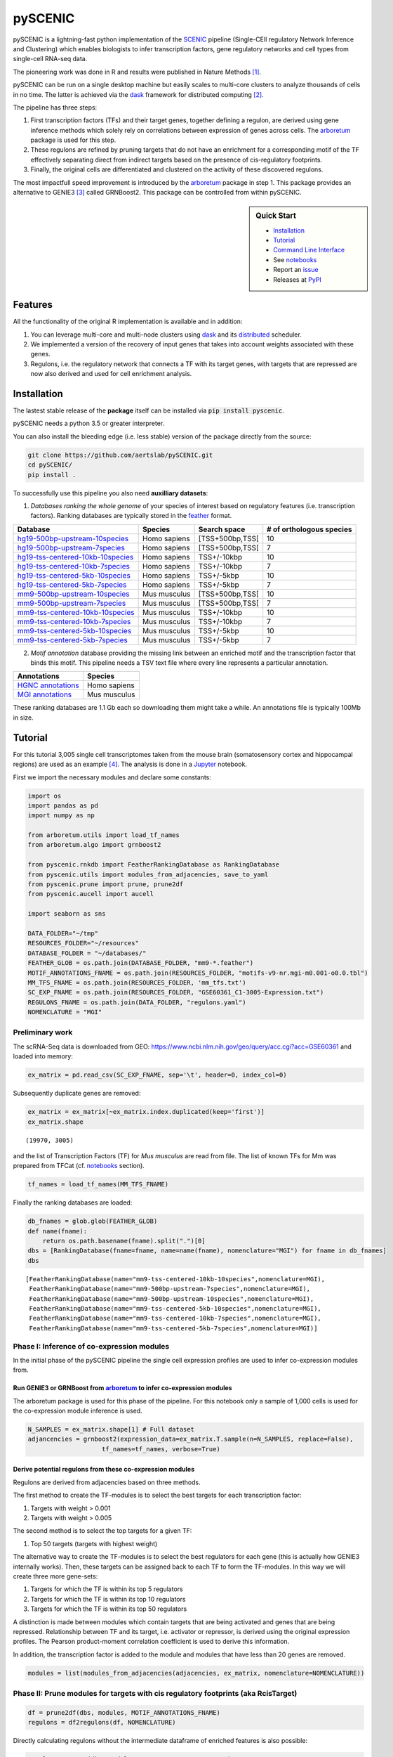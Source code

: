 
pySCENIC
========

|buildstatus|_ |pypipackage|_

pySCENIC is a lightning-fast python implementation of the SCENIC_ pipeline (Single-CEll regulatory Network Inference and
Clustering) which enables biologists to infer transcription factors, gene regulatory networks and cell types from
single-cell RNA-seq data.

The pioneering work was done in R and results were published in Nature Methods [1]_.

pySCENIC can be run on a single desktop machine but easily scales to multi-core clusters to analyze thousands of cells
in no time. The latter is achieved via the dask_ framework for distributed computing [2]_.

The pipeline has three steps:

1. First transcription factors (TFs) and their target genes, together defining a regulon, are derived using gene inference methods which solely rely on correlations between expression of genes across cells. The arboretum_ package is used for this step.
2. These regulons are refined by pruning targets that do not have an enrichment for a corresponding motif of the TF effectively separating direct from indirect targets based on the presence of cis-regulatory footprints.
3. Finally, the original cells are differentiated and clustered on the activity of these discovered regulons.

.. note::
The most impactfull speed improvement is introduced by the arboretum_ package in step 1. This package provides an alternative to GENIE3 [3]_ called GRNBoost2. This package can be controlled from within pySCENIC.

.. sidebar:: **Quick Start**

    * `Installation`_
    * `Tutorial`_
    * `Command Line Interface`_
    * See notebooks_
    * Report an issue_
    * Releases at PyPI_

Features
--------

All the functionality of the original R implementation is available and in addition:

1. You can leverage multi-core and multi-node clusters using dask_ and its distributed_ scheduler.
2. We implemented a version of the recovery of input genes that takes into account weights associated with these genes.
3. Regulons, i.e. the regulatory network that connects a TF with its target genes, with targets that are repressed are now also derived and used for cell enrichment analysis.

Installation
------------

The lastest stable release of the **package** itself can be installed via :code:`pip install pyscenic`.

.. caution::
pySCENIC needs a python 3.5 or greater interpreter.

You can also install the bleeding edge (i.e. less stable) version of the package directly from the source:

.. code-block:: bash

    git clone https://github.com/aertslab/pySCENIC.git
    cd pySCENIC/
    pip install .

To successfully use this pipeline you also need **auxilliary datasets**:

1. *Databases ranking the whole genome* of your species of interest based on regulatory features (i.e. transcription factors). Ranking databases are typically stored in the feather_ format.

=================================  ==============  ================ ============================
  Database                          Species         Search space     # of orthologous species
=================================  ==============  ================ ============================
hg19-500bp-upstream-10species_      Homo sapiens   [TSS+500bp,TSS[    10
hg19-500bp-upstream-7species_       Homo sapiens   [TSS+500bp,TSS[    7
hg19-tss-centered-10kb-10species_   Homo sapiens   TSS+/-10kbp        10
hg19-tss-centered-10kb-7species_    Homo sapiens   TSS+/-10kbp        7
hg19-tss-centered-5kb-10species_    Homo sapiens   TSS+/-5kbp         10
hg19-tss-centered-5kb-7species_     Homo sapiens   TSS+/-5kbp         7

mm9-500bp-upstream-10species_       Mus musculus   [TSS+500bp,TSS[    10
mm9-500bp-upstream-7species_        Mus musculus   [TSS+500bp,TSS[    7
mm9-tss-centered-10kb-10species_    Mus musculus   TSS+/-10kbp        10
mm9-tss-centered-10kb-7species_     Mus musculus   TSS+/-10kbp        7
mm9-tss-centered-5kb-10species_     Mus musculus   TSS+/-5kbp         10
mm9-tss-centered-5kb-7species_      Mus musculus   TSS+/-5kbp         7
=================================  ==============  ================ ============================

.. _hg19-500bp-upstream-10species: http://pyscenic.aertslab.org/databases/hg19-500bp-upstream-10species.mc9nr.feather
.. _hg19-500bp-upstream-7species: http://pyscenic.aertslab.org/databases/hg19-500bp-upstream-7species.mc9nr.feather
.. _hg19-tss-centered-10kb-10species: http://pyscenic.aertslab.org/databases/hg19-tss-centered-10kb-10species.mc9nr.feather
.. _hg19-tss-centered-10kb-7species: http://pyscenic.aertslab.org/databases/hg19-tss-centered-10kb-7species.mc9nr.feather
.. _hg19-tss-centered-5kb-10species: http://pyscenic.aertslab.org/databases/hg19-tss-centered-5kb-10species.mc9nr.feather
.. _hg19-tss-centered-5kb-7species: http://pyscenic.aertslab.org/databases/hg19-tss-centered-5kb-7species.mc9nr.feather

.. _mm9-500bp-upstream-10species: http://pyscenic.aertslab.org/databases/mm9-500bp-upstream-10species.mc9nr.feather
.. _mm9-500bp-upstream-7species: http://pyscenic.aertslab.org/databases/mm9-500bp-upstream-7species.mc9nr.feather
.. _mm9-tss-centered-10kb-10species: http://pyscenic.aertslab.org/databases/mm9-tss-centered-10kb-10species.mc9nr.feather
.. _mm9-tss-centered-10kb-7species: http://pyscenic.aertslab.org/databases/mm9-tss-centered-10kb-7species.mc9nr.feather
.. _mm9-tss-centered-5kb-10species: http://pyscenic.aertslab.org/databases/mm9-tss-centered-5kb-10species.mc9nr.feather
.. _mm9-tss-centered-5kb-7species: http://pyscenic.aertslab.org/databases/mm9-tss-centered-5kb-7species.mc9nr.feather

2. *Motif annotation* database providing the missing link between an enriched motif and the transcription factor that binds this motif. This pipeline needs a TSV text file where every line represents a particular annotation.

===================  ==============
  Annotations            Species
===================  ==============
`HGNC annotations`_    Homo sapiens
`MGI annotations`_     Mus musculus
===================  ==============

.. _`HGNC annotations`: http://pyscenic.aertslab.org/resources/motifs-v9-nr.hgnc-m0.001-o0.0.tbl
.. _`MGI annotations`: http://pyscenic.aertslab.org/resources/motifs-v9-nr.mgi-m0.001-o0.0.tbl

.. caution::
These ranking databases are 1.1 Gb each so downloading them might take a while. An annotations file is typically 100Mb in size.

Tutorial
--------

For this tutorial 3,005 single cell transcriptomes taken from the mouse brain (somatosensory cortex and
hippocampal regions) are used as an example [4]_. The analysis is done in a Jupyter_ notebook.

First we import the necessary modules and declare some constants:

.. code-block:: python

    import os
    import pandas as pd
    import numpy as np

    from arboretum.utils import load_tf_names
    from arboretum.algo import grnboost2

    from pyscenic.rnkdb import FeatherRankingDatabase as RankingDatabase
    from pyscenic.utils import modules_from_adjacencies, save_to_yaml
    from pyscenic.prune import prune, prune2df
    from pyscenic.aucell import aucell

    import seaborn as sns

    DATA_FOLDER="~/tmp"
    RESOURCES_FOLDER="~/resources"
    DATABASE_FOLDER = "~/databases/"
    FEATHER_GLOB = os.path.join(DATABASE_FOLDER, "mm9-*.feather")
    MOTIF_ANNOTATIONS_FNAME = os.path.join(RESOURCES_FOLDER, "motifs-v9-nr.mgi-m0.001-o0.0.tbl")
    MM_TFS_FNAME = os.path.join(RESOURCES_FOLDER, 'mm_tfs.txt')
    SC_EXP_FNAME = os.path.join(RESOURCES_FOLDER, "GSE60361_C1-3005-Expression.txt")
    REGULONS_FNAME = os.path.join(DATA_FOLDER, "regulons.yaml")
    NOMENCLATURE = "MGI"


Preliminary work
~~~~~~~~~~~~~~~~

The scRNA-Seq data is downloaded from GEO: https://www.ncbi.nlm.nih.gov/geo/query/acc.cgi?acc=GSE60361 and loaded into memory:

.. code-block:: python

    ex_matrix = pd.read_csv(SC_EXP_FNAME, sep='\t', header=0, index_col=0)


Subsequently duplicate genes are removed:

.. code-block:: python

    ex_matrix = ex_matrix[~ex_matrix.index.duplicated(keep='first')]
    ex_matrix.shape

::

    (19970, 3005)

and the list of Transcription Factors (TF) for *Mus musculus* are read from file.
The list of known TFs for Mm was prepared from TFCat (cf. notebooks_ section).

.. code-block:: python

    tf_names = load_tf_names(MM_TFS_FNAME)


Finally the ranking databases are loaded:

.. code-block:: python

    db_fnames = glob.glob(FEATHER_GLOB)
    def name(fname):
        return os.path.basename(fname).split(".")[0]
    dbs = [RankingDatabase(fname=fname, name=name(fname), nomenclature="MGI") for fname in db_fnames]
    dbs

::

        [FeatherRankingDatabase(name="mm9-tss-centered-10kb-10species",nomenclature=MGI),
         FeatherRankingDatabase(name="mm9-500bp-upstream-7species",nomenclature=MGI),
         FeatherRankingDatabase(name="mm9-500bp-upstream-10species",nomenclature=MGI),
         FeatherRankingDatabase(name="mm9-tss-centered-5kb-10species",nomenclature=MGI),
         FeatherRankingDatabase(name="mm9-tss-centered-10kb-7species",nomenclature=MGI),
         FeatherRankingDatabase(name="mm9-tss-centered-5kb-7species",nomenclature=MGI)]

Phase I: Inference of co-expression modules
~~~~~~~~~~~~~~~~~~~~~~~~~~~~~~~~~~~~~~~~~~~

In the initial phase of the pySCENIC pipeline the single cell expression profiles are used to infer
co-expression modules from.

Run GENIE3 or GRNBoost from arboretum_ to infer co-expression modules
^^^^^^^^^^^^^^^^^^^^^^^^^^^^^^^^^^^^^^^^^^^^^^^^^^^^^^^^^^^^^^^^^^^^^

The arboretum package is used for this phase of the pipeline. For this notebook only a sample of 1,000 cells is used
for the co-expression module inference is used.

.. code-block:: python

    N_SAMPLES = ex_matrix.shape[1] # Full dataset
    adjancencies = grnboost2(expression_data=ex_matrix.T.sample(n=N_SAMPLES, replace=False),
                        tf_names=tf_names, verbose=True)

Derive potential regulons from these co-expression modules
^^^^^^^^^^^^^^^^^^^^^^^^^^^^^^^^^^^^^^^^^^^^^^^^^^^^^^^^^^^

Regulons are derived from adjacencies based on three methods.

The first method to create the TF-modules is to select the best targets for each transcription factor:

1. Targets with weight > 0.001
2. Targets with weight > 0.005

The second method is to select the top targets for a given TF:

1. Top 50 targets (targets with highest weight)

The alternative way to create the TF-modules is to select the best regulators for each gene (this is actually how GENIE3 internally works). Then, these targets can be assigned back to each TF to form the TF-modules. In this way we will create three more gene-sets:

1. Targets for which the TF is within its top 5 regulators
2. Targets for which the TF is within its top 10 regulators
3. Targets for which the TF is within its top 50 regulators

A distinction is made between modules which contain targets that are being activated and genes that are being repressed. Relationship between TF and its target, i.e. activator or repressor, is derived using the original expression profiles. The Pearson product-moment correlation coefficient is used to derive this information.

In addition, the transcription factor is added to the module and modules that have less than 20 genes are removed.

.. code-block:: python

    modules = list(modules_from_adjacencies(adjacencies, ex_matrix, nomenclature=NOMENCLATURE))


Phase II: Prune modules for targets with cis regulatory footprints (aka RcisTarget)
~~~~~~~~~~~~~~~~~~~~~~~~~~~~~~~~~~~~~~~~~~~~~~~~~~~~~~~~~~~~~~~~~~~~~~~~~~~~~~~~~~~

.. code-block:: python

    df = prune2df(dbs, modules, MOTIF_ANNOTATIONS_FNAME)
    regulons = df2regulons(df, NOMENCLATURE)

Directly calculating regulons without the intermediate dataframe of enriched features is also possible:

.. code-block:: python

    regulons = prune(dbs, modules, MOTIF_ANNOTATIONS_FNAME)
    save_to_yaml(regulons, REGULONS_FNAME)

Multi-core systems and clusters can leveraged in the following way:

.. code-block:: python

    # The fastest multi-core implementation:
    df = prune2df(dbs, modules, MOTIF_ANNOTATIONS_FNAME,
                        client_or_address="custom_multiprocessing", num_workers=8)
    # or alternatively:
    regulons = prune(dbs, modules, MOTIF_ANNOTATIONS_FNAME,
                        client_or_address="custom_multiprocessing", num_workers=8)

    # The clusters can be leveraged via the dask framework:
    df = prune2df(dbs, modules, MOTIF_ANNOTATIONS_FNAME, client_or_address="local")
    # or alternatively:
    regulons = prune(dbs, modules, MOTIF_ANNOTATIONS_FNAME, client_or_address="local")

Phase III: Cellular regulon enrichment matrix (aka AUCell)
~~~~~~~~~~~~~~~~~~~~~~~~~~~~~~~~~~~~~~~~~~~~~~~~~~~~~~~~~~~

We characterize the different cells in a single-cell transcriptomics experiment via the enrichment of the previously discovered
regulons. Enrichment of a regulon is measured as the Area Under the recovery Curve (AUC) of the genes that define this regulon.

.. code-block:: python

    auc_mtx = aucell(ex_matrix.T, regulons, num_workers=4)
    sns.clustermap(auc_mtx, figsize=(8,8))

Command Line Interface
----------------------

A command line version of the tool is included. This tool is available after proper installation of the package via :code:`pip`.

.. code-block:: bash

    { ~ }  » pyscenic                                            ~
    usage: pySCENIC [-h] {grnboost,ctx,aucell} ...

    Single-CEll regulatory Network Inference and Clustering

    positional arguments:
      {grnboost,ctx,aucell}
                            sub-command help
        grnboost            Derive co-expression modules from expression matrix.
        ctx                 Find enriched motifs for a gene signature and
                            optionally prune targets from this signature based on
                            cis-regulatory cues.
        aucell              Find enrichment of regulons across single cells.

    optional arguments:
      -h, --help            show this help message and exit

    Arguments can be read from file using a @args.txt construct.

Website
-------

For more information, please visit LCB_ and SCENIC_.

License
-------

GNU General Public License v3

References
----------

.. [1] Aibar, S. et al. SCENIC: single-cell regulatory network inference and clustering. Nat Meth 14, 1083–1086 (2017).
.. [2] Rocklin, M. Dask: parallel computation with blocked algorithms and task scheduling. conference.scipy.org
.. [3] Huynh-Thu, V. A. et al. Inferring regulatory networks from expression data using tree-based methods. PLoS ONE 5, (2010).
.. [4] Zeisel, A. et al. Cell types in the mouse cortex and hippocampus revealed by single-cell RNA-seq. Science 347, 1138–1142 (2015).
.. _dask: https://dask.pydata.org/en/latest/
.. _distributed: https://distributed.readthedocs.io/en/latest/
.. _LCB: https://aertslab.org
.. _feather: https://github.com/wesm/feather
.. _arboretum: https://arboretum.readthedocs.io
.. _notebooks: https://github.com/aertslab/pySCENIC/tree/master/notebooks
.. _issue: https://github.com/aertslab/pySCENIC/issues/new
.. _SCENIC: http://scenic.aertslab.org
.. _PyPI: https://pypi.python.org/pypi/pyscenic
.. _Jupyter: http://jupyter.org

.. |buildstatus| image:: https://travis-ci.org/aertslab/pySCENIC.svg?branch=master
.. _buildstatus: https://travis-ci.org/aertslab/pySCENIC

.. |pypipackage| image:: https://badge.fury.io/py/pyscenic.svg
.. _pypipackage: https://badge.fury.io/py/pyscenic

.. |docstatus| image:: https://readthedocs.org/projects/pyscenic/badge/?version=latest
.. _docstatus: http://pyscenic.readthedocs.io/en/latest/?badge=latest


